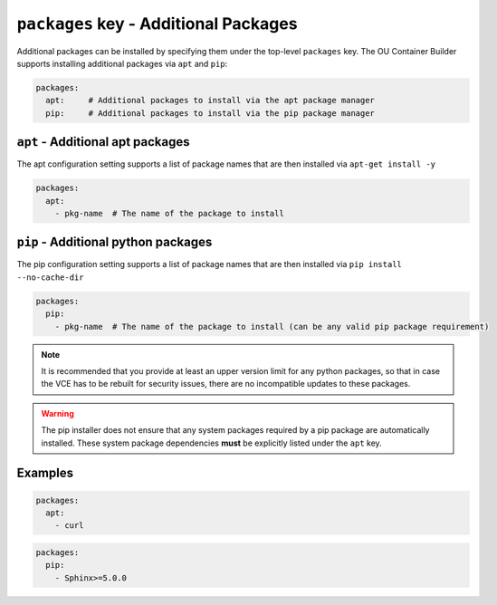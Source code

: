 ``packages`` key - Additional Packages
======================================

Additional packages can be installed by specifying them under the top-level ``packages`` key. The OU Container Builder
supports installing additional packages via ``apt`` and ``pip``:

.. code:: yaml

    packages:
      apt:     # Additional packages to install via the apt package manager
      pip:     # Additional packages to install via the pip package manager

``apt`` - Additional apt packages
---------------------------------

The apt configuration setting supports a list of package names that are then installed via ``apt-get install -y``

.. code:: yaml

    packages:
      apt:
        - pkg-name  # The name of the package to install

``pip`` - Additional python packages
------------------------------------

The pip configuration setting supports a list of package names that are then installed via ``pip install --no-cache-dir``

.. code:: yaml

    packages:
      pip:
        - pkg-name  # The name of the package to install (can be any valid pip package requirement)

.. note::

    It is recommended that you provide at least an upper version limit for any python packages, so that in case the
    VCE has to be rebuilt for security issues, there are no incompatible updates to these packages.

.. warning::

    The pip installer does not ensure that any system packages required by a pip package are automatically installed.
    These system package dependencies **must** be explicitly listed under the ``apt`` key.

Examples
--------

.. code:: yaml

    packages:
      apt:
        - curl

.. code:: yaml

    packages:
      pip:
        - Sphinx>=5.0.0
